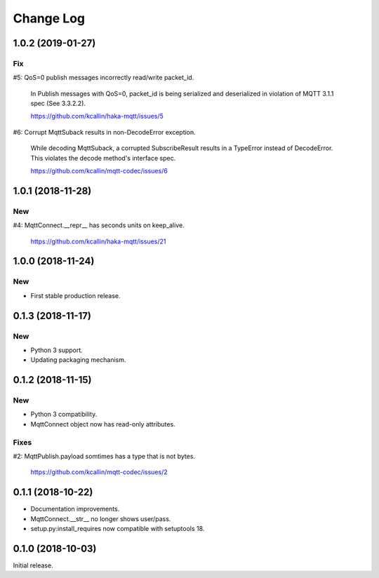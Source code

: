 ===========
Change Log
===========


1.0.2 (2019-01-27)
===================

Fix
----
#5: QoS=0 publish messages incorrectly read/write packet_id.

    In Publish messages with QoS=0, packet_id is being serialized and
    deserialized in violation of MQTT 3.1.1 spec (See 3.3.2.2).

    https://github.com/kcallin/haka-mqtt/issues/5

#6: Corrupt MqttSuback results in non-DecodeError exception.

    While decoding MqttSuback, a corrupted SubscribeResult results in
    a TypeError instead of DecodeError.  This violates the decode
    method's interface spec.

    https://github.com/kcallin/mqtt-codec/issues/6


1.0.1 (2018-11-28)
===================

New
----

#4: MqttConnect.__repr__ has seconds units on keep_alive.

    https://github.com/kcallin/haka-mqtt/issues/21


1.0.0 (2018-11-24)
===================

New
----

* First stable production release.


0.1.3 (2018-11-17)
===================

New
----

* Python 3 support.
* Updating packaging mechanism.


0.1.2 (2018-11-15)
===================

New
----
* Python 3 compatibility.
* MqttConnect object now has read-only attributes.

Fixes
------
#2: MqttPublish.payload somtimes has a type that is not bytes.

    https://github.com/kcallin/mqtt-codec/issues/2


0.1.1 (2018-10-22)
===================
* Documentation improvements.
* MqttConnect.__str__ no longer shows user/pass.
* setup.py:install_requires now compatible with setuptools 18.


0.1.0 (2018-10-03)
===================

Initial release.
